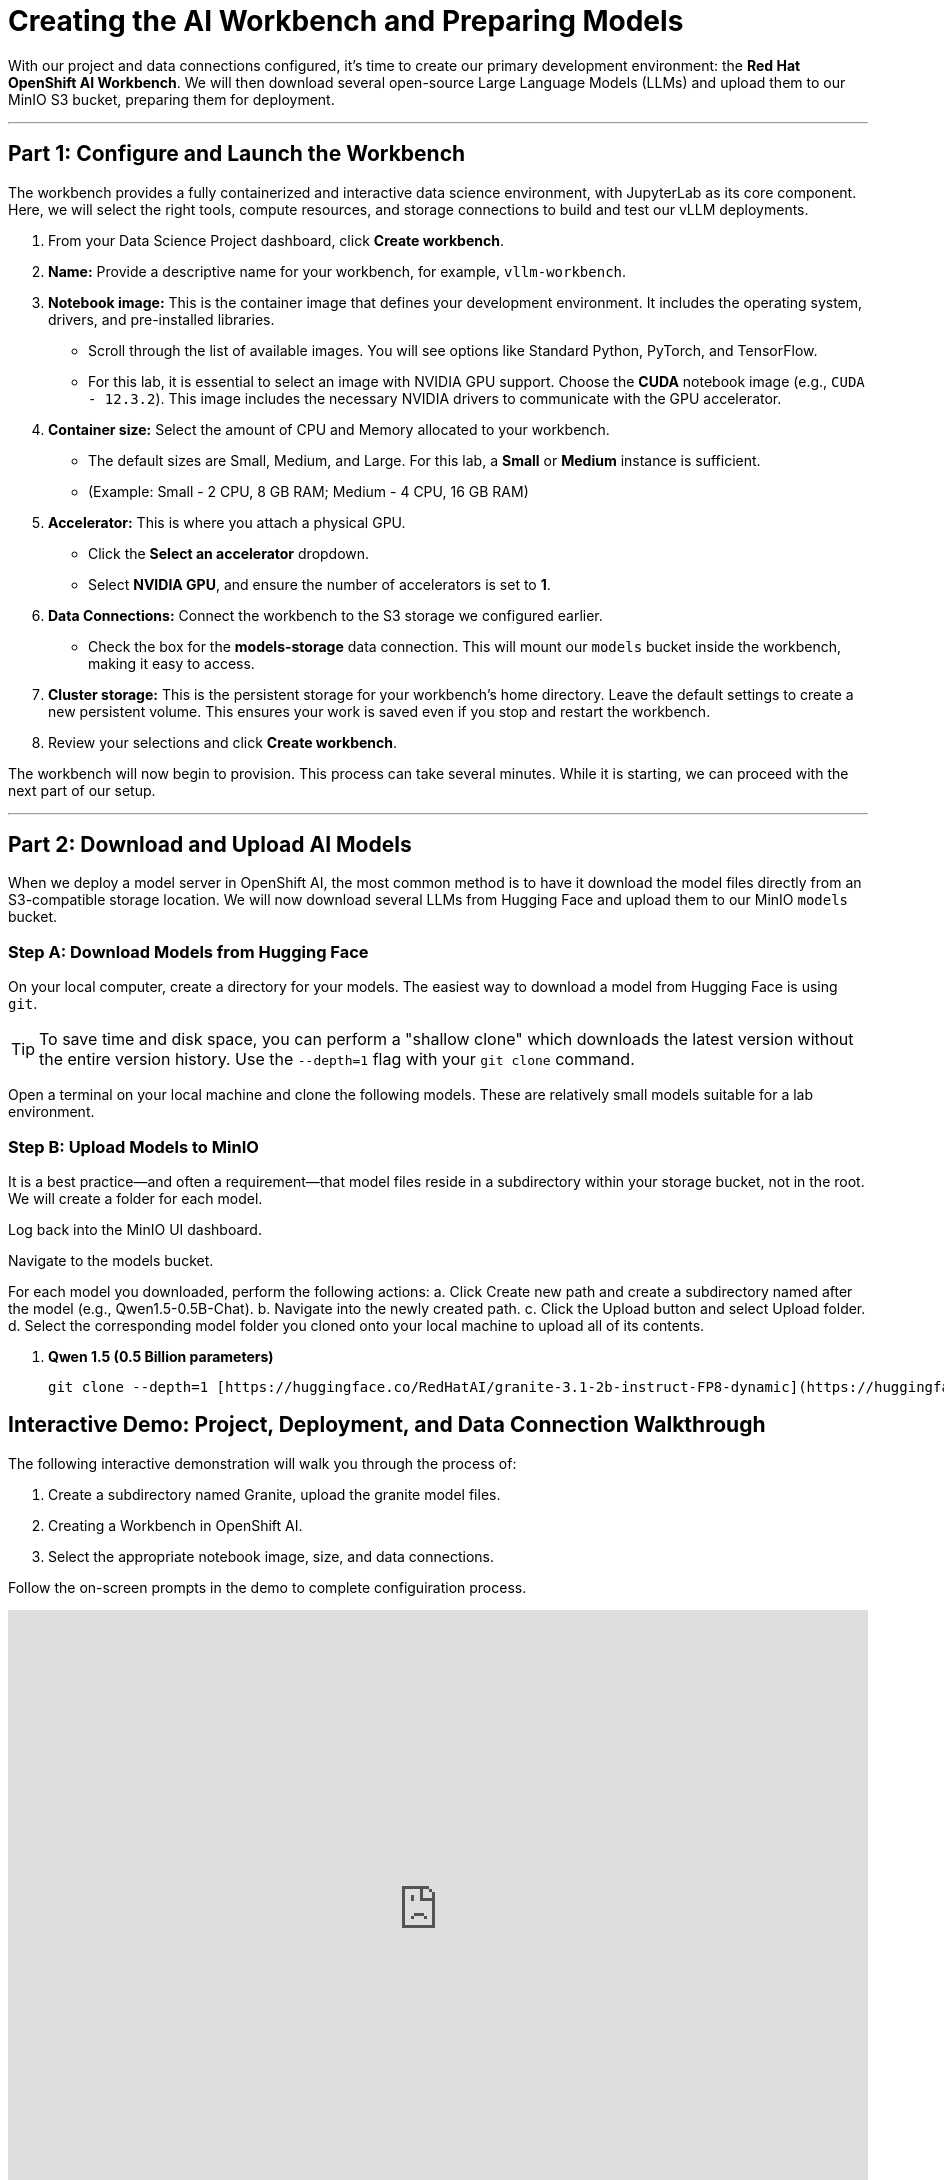 = Creating the AI Workbench and Preparing Models

With our project and data connections configured, it's time to create our primary development environment: the **Red Hat OpenShift AI Workbench**. We will then download several open-source Large Language Models (LLMs) and upload them to our MinIO S3 bucket, preparing them for deployment.

---

== Part 1: Configure and Launch the Workbench

The workbench provides a fully containerized and interactive data science environment, with JupyterLab as its core component. Here, we will select the right tools, compute resources, and storage connections to build and test our vLLM deployments.

1.  From your Data Science Project dashboard, click **Create workbench**.

2.  **Name:** Provide a descriptive name for your workbench, for example, `vllm-workbench`.

3.  **Notebook image:** This is the container image that defines your development environment. It includes the operating system, drivers, and pre-installed libraries.
    * Scroll through the list of available images. You will see options like Standard Python, PyTorch, and TensorFlow.
    * For this lab, it is essential to select an image with NVIDIA GPU support. Choose the **CUDA** notebook image (e.g., `CUDA - 12.3.2`). This image includes the necessary NVIDIA drivers to communicate with the GPU accelerator.

4.  **Container size:** Select the amount of CPU and Memory allocated to your workbench.
    * The default sizes are Small, Medium, and Large. For this lab, a **Small** or **Medium** instance is sufficient.
    * (Example: Small - 2 CPU, 8 GB RAM; Medium - 4 CPU, 16 GB RAM)

5.  **Accelerator:** This is where you attach a physical GPU.
    * Click the **Select an accelerator** dropdown.
    * Select **NVIDIA GPU**, and ensure the number of accelerators is set to **1**.

6.  **Data Connections:** Connect the workbench to the S3 storage we configured earlier.
    * Check the box for the **models-storage** data connection. This will mount our `models` bucket inside the workbench, making it easy to access.

7.  **Cluster storage:** This is the persistent storage for your workbench's home directory. Leave the default settings to create a new persistent volume. This ensures your work is saved even if you stop and restart the workbench.

8.  Review your selections and click **Create workbench**.

The workbench will now begin to provision. This process can take several minutes. While it is starting, we can proceed with the next part of our setup.




---



== Part 2: Download and Upload AI Models

When we deploy a model server in OpenShift AI, the most common method is to have it download the model files directly from an S3-compatible storage location. We will now download several LLMs from Hugging Face and upload them to our MinIO `models` bucket.

=== Step A: Download Models from Hugging Face

On your local computer, create a directory for your models. The easiest way to download a model from Hugging Face is using `git`.

[TIP]
====
To save time and disk space, you can perform a "shallow clone" which downloads the latest version without the entire version history. Use the `--depth=1` flag with your `git clone` command.
====

Open a terminal on your local machine and clone the following models. These are relatively small models suitable for a lab environment.

=== Step B: Upload Models to MinIO

It is a best practice—and often a requirement—that model files reside in a subdirectory within your storage bucket, not in the root. We will create a folder for each model.

Log back into the MinIO UI dashboard.

Navigate to the models bucket.

For each model you downloaded, perform the following actions:
a.  Click Create new path and create a subdirectory named after the model (e.g., Qwen1.5-0.5B-Chat).
b.  Navigate into the newly created path.
c.  Click the Upload button and select Upload folder.
d.  Select the corresponding model folder you cloned onto your local machine to upload all of its contents.


.   **Qwen 1.5 (0.5 Billion parameters)**
+
```bash
git clone --depth=1 [https://huggingface.co/RedHatAI/granite-3.1-2b-instruct-FP8-dynamic](https://huggingface.co/RedHatAI/granite-3.1-2b-instruct-FP8-dynamic)
```

== Interactive Demo: Project, Deployment, and Data Connection Walkthrough

The following interactive demonstration will walk you through the process of:

 .  Create a subdirectory named Granite, upload the granite model files.
 .  Creating a Workbench in OpenShift AI. 
 .  Select the appropriate notebook image, size, and data connections.
 
Follow the on-screen prompts in the demo to complete configuiration process.

++++
<iframe
  src="https://demo.arcade.software/o95APuRqMKhyFEkEFXhf?embed&embed_mobile=inline&embed_desktop=inline&show_copy_link=true"
  width="100%"
  height="600px"
  frameborder="0"
  allowfullscreen
  webkitallowfullscreen
  mozallowfullscreen
  allow="clipboard-write"
  muted>
</iframe>
++++




